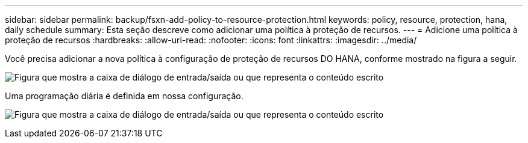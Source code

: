 ---
sidebar: sidebar 
permalink: backup/fsxn-add-policy-to-resource-protection.html 
keywords: policy, resource, protection, hana, daily schedule 
summary: Esta seção descreve como adicionar uma política à proteção de recursos. 
---
= Adicione uma política à proteção de recursos
:hardbreaks:
:allow-uri-read: 
:nofooter: 
:icons: font
:linkattrs: 
:imagesdir: ../media/


[role="lead"]
Você precisa adicionar a nova política à configuração de proteção de recursos DO HANA, conforme mostrado na figura a seguir.

image:amazon-fsx-image86.png["Figura que mostra a caixa de diálogo de entrada/saída ou que representa o conteúdo escrito"]

Uma programação diária é definida em nossa configuração.

image:amazon-fsx-image87.png["Figura que mostra a caixa de diálogo de entrada/saída ou que representa o conteúdo escrito"]
